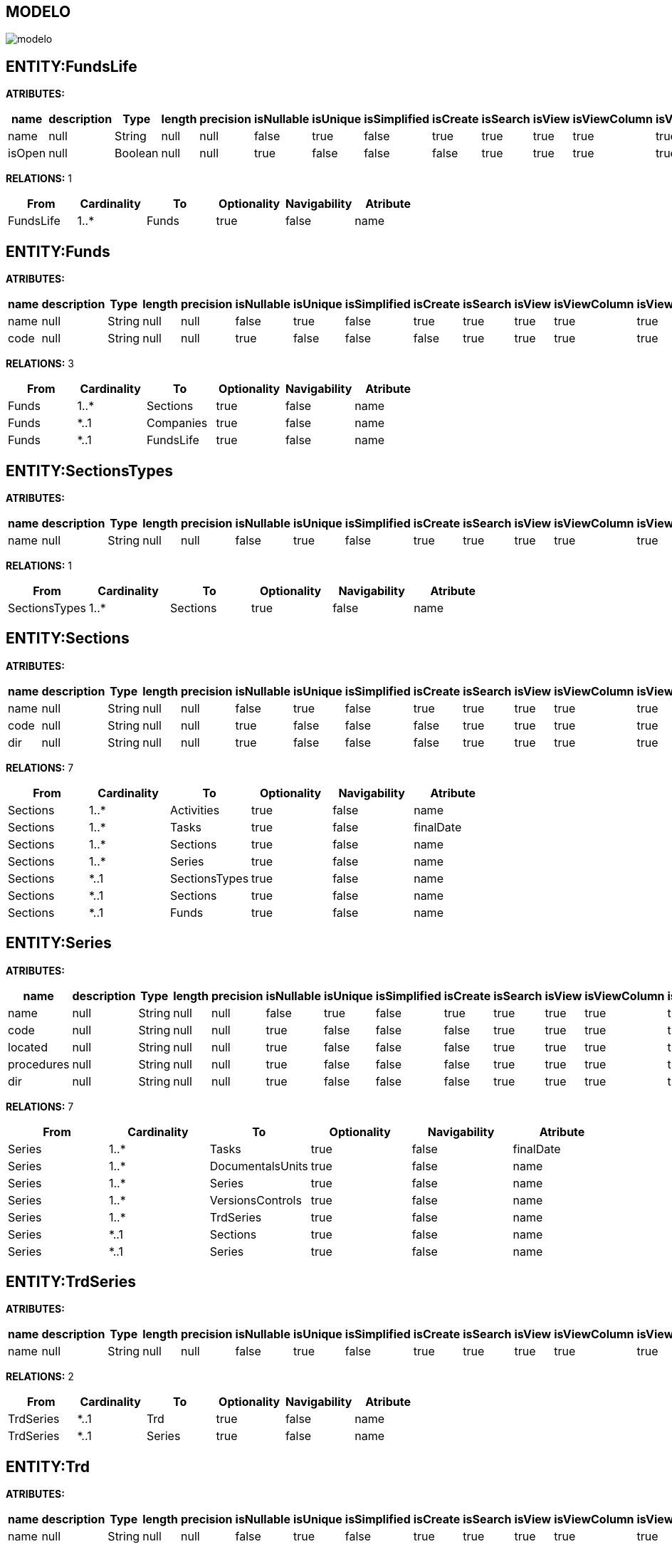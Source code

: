 [[wildfly-instalacion]]
////
a=&#225; e=&#233; i=&#237; o=&#243; u=&#250;
A=&#193; E=&#201; I=&#205; O=&#211; U=&#218;
n=&#241; N=&#209;
////
== MODELO
image::images/modelo.jpg[]
== ENTITY:FundsLife
*ATRIBUTES:*
[options="header"]
|===
|name  |description  |Type  |length  |precision  |isNullable |isUnique  |isSimplified  |isCreate  |isSearch  |isView |isViewColumn |isViewRelation 
|name|null|String|null|null|false|true|false|true|true|true|true|true
|isOpen|null|Boolean|null|null|true|false|false|false|true|true|true|true
|===
*RELATIONS:* 1
[options="header"]
|===
|From | Cardinality | To | Optionality | Navigability | Atribute 
|FundsLife|1..*|Funds|true|false|name
|===
== ENTITY:Funds
*ATRIBUTES:*
[options="header"]
|===
|name  |description  |Type  |length  |precision  |isNullable |isUnique  |isSimplified  |isCreate  |isSearch  |isView |isViewColumn |isViewRelation 
|name|null|String|null|null|false|true|false|true|true|true|true|true
|code|null|String|null|null|true|false|false|false|true|true|true|true
|===
*RELATIONS:* 3
[options="header"]
|===
|From | Cardinality | To | Optionality | Navigability | Atribute 
|Funds|1..*|Sections|true|false|name
|Funds|*..1|Companies|true|false|name
|Funds|*..1|FundsLife|true|false|name
|===
== ENTITY:SectionsTypes
*ATRIBUTES:*
[options="header"]
|===
|name  |description  |Type  |length  |precision  |isNullable |isUnique  |isSimplified  |isCreate  |isSearch  |isView |isViewColumn |isViewRelation 
|name|null|String|null|null|false|true|false|true|true|true|true|true
|===
*RELATIONS:* 1
[options="header"]
|===
|From | Cardinality | To | Optionality | Navigability | Atribute 
|SectionsTypes|1..*|Sections|true|false|name
|===
== ENTITY:Sections
*ATRIBUTES:*
[options="header"]
|===
|name  |description  |Type  |length  |precision  |isNullable |isUnique  |isSimplified  |isCreate  |isSearch  |isView |isViewColumn |isViewRelation 
|name|null|String|null|null|false|true|false|true|true|true|true|true
|code|null|String|null|null|true|false|false|false|true|true|true|true
|dir|null|String|null|null|true|false|false|false|true|true|true|true
|===
*RELATIONS:* 7
[options="header"]
|===
|From | Cardinality | To | Optionality | Navigability | Atribute 
|Sections|1..*|Activities|true|false|name
|Sections|1..*|Tasks|true|false|finalDate
|Sections|1..*|Sections|true|false|name
|Sections|1..*|Series|true|false|name
|Sections|*..1|SectionsTypes|true|false|name
|Sections|*..1|Sections|true|false|name
|Sections|*..1|Funds|true|false|name
|===
== ENTITY:Series
*ATRIBUTES:*
[options="header"]
|===
|name  |description  |Type  |length  |precision  |isNullable |isUnique  |isSimplified  |isCreate  |isSearch  |isView |isViewColumn |isViewRelation 
|name|null|String|null|null|false|true|false|true|true|true|true|true
|code|null|String|null|null|true|false|false|false|true|true|true|true
|located|null|String|null|null|true|false|false|false|true|true|true|true
|procedures|null|String|null|null|true|false|false|false|true|true|true|true
|dir|null|String|null|null|true|false|false|false|true|true|true|true
|===
*RELATIONS:* 7
[options="header"]
|===
|From | Cardinality | To | Optionality | Navigability | Atribute 
|Series|1..*|Tasks|true|false|finalDate
|Series|1..*|DocumentalsUnits|true|false|name
|Series|1..*|Series|true|false|name
|Series|1..*|VersionsControls|true|false|name
|Series|1..*|TrdSeries|true|false|name
|Series|*..1|Sections|true|false|name
|Series|*..1|Series|true|false|name
|===
== ENTITY:TrdSeries
*ATRIBUTES:*
[options="header"]
|===
|name  |description  |Type  |length  |precision  |isNullable |isUnique  |isSimplified  |isCreate  |isSearch  |isView |isViewColumn |isViewRelation 
|name|null|String|null|null|false|true|false|true|true|true|true|true
|===
*RELATIONS:* 2
[options="header"]
|===
|From | Cardinality | To | Optionality | Navigability | Atribute 
|TrdSeries|*..1|Trd|true|false|name
|TrdSeries|*..1|Series|true|false|name
|===
== ENTITY:Trd
*ATRIBUTES:*
[options="header"]
|===
|name  |description  |Type  |length  |precision  |isNullable |isUnique  |isSimplified  |isCreate  |isSearch  |isView |isViewColumn |isViewRelation 
|name|null|String|null|null|false|true|false|true|true|true|true|true
|===
*RELATIONS:* 4
[options="header"]
|===
|From | Cardinality | To | Optionality | Navigability | Atribute 
|Trd|1..*|TrdSeries|true|false|name
|Trd|*..1|DocumentalRetention|true|false|name
|Trd|*..1|DocumentalRetention|true|false|name
|Trd|*..1|FinalDisposition|true|false|name
|===
== ENTITY:FinalDisposition
*ATRIBUTES:*
[options="header"]
|===
|name  |description  |Type  |length  |precision  |isNullable |isUnique  |isSimplified  |isCreate  |isSearch  |isView |isViewColumn |isViewRelation 
|name|null|String|null|null|false|true|false|true|true|true|true|true
|===
*RELATIONS:* 1
[options="header"]
|===
|From | Cardinality | To | Optionality | Navigability | Atribute 
|FinalDisposition|1..*|Trd|true|false|name
|===
== ENTITY:DocumentalRetention
*ATRIBUTES:*
[options="header"]
|===
|name  |description  |Type  |length  |precision  |isNullable |isUnique  |isSimplified  |isCreate  |isSearch  |isView |isViewColumn |isViewRelation 
|name|null|String|null|null|false|true|false|true|true|true|true|true
|year|null|Integer|null|null|true|false|false|false|true|true|true|true
|===
*RELATIONS:* 2
[options="header"]
|===
|From | Cardinality | To | Optionality | Navigability | Atribute 
|DocumentalRetention|1..*|Trd|true|false|name
|DocumentalRetention|1..*|Trd|true|false|name
|===
== ENTITY:FrequentlyQuery
*ATRIBUTES:*
[options="header"]
|===
|name  |description  |Type  |length  |precision  |isNullable |isUnique  |isSimplified  |isCreate  |isSearch  |isView |isViewColumn |isViewRelation 
|name|null|String|null|null|false|true|false|true|true|true|true|true
|===
*RELATIONS:* 1
[options="header"]
|===
|From | Cardinality | To | Optionality | Navigability | Atribute 
|FrequentlyQuery|1..*|DocumentalsUnits|true|false|name
|===
== ENTITY:DocumentalsUnits
*ATRIBUTES:*
[options="header"]
|===
|name  |description  |Type  |length  |precision  |isNullable |isUnique  |isSimplified  |isCreate  |isSearch  |isView |isViewColumn |isViewRelation 
|name|null|String|null|null|false|true|false|true|true|true|true|true
|code|null|String|null|null|true|false|false|false|true|true|true|true
|startDate|null|Date|null|null|true|false|false|false|true|true|true|true
|===
*RELATIONS:* 12
[options="header"]
|===
|From | Cardinality | To | Optionality | Navigability | Atribute 
|DocumentalsUnits|1..*|ContinualImprovements|true|false|code
|DocumentalsUnits|1..*|OriginalOrders|true|false|code
|DocumentalsUnits|1..*|VersionsControls|true|false|name
|DocumentalsUnits|1..*|DocumentalsUnits|true|false|name
|DocumentalsUnits|*..1|CompaniesRoles|true|false|name
|DocumentalsUnits|*..1|CompaniesRoles|true|false|name
|DocumentalsUnits|*..1|Series|true|false|name
|DocumentalsUnits|*..1|Organizeds|true|false|name
|DocumentalsUnits|*..1|Access|true|false|name
|DocumentalsUnits|*..1|FrequentlyQuery|true|false|name
|DocumentalsUnits|*..1|DocumentalsUnitsTypes|true|false|name
|DocumentalsUnits|*..1|DocumentalsUnits|true|false|name
|===
== ENTITY:ConservationUnits
*ATRIBUTES:*
[options="header"]
|===
|name  |description  |Type  |length  |precision  |isNullable |isUnique  |isSimplified  |isCreate  |isSearch  |isView |isViewColumn |isViewRelation 
|name|null|String|null|null|false|true|false|true|true|true|true|true
|code|null|String|null|null|true|false|false|false|true|true|true|true
|===
*RELATIONS:* 2
[options="header"]
|===
|From | Cardinality | To | Optionality | Navigability | Atribute 
|ConservationUnits|1..*|OriginalOrders|true|false|code
|ConservationUnits|*..1|ConservationUnitsTypes|true|false|name
|===
== ENTITY:VersionsControls
*ATRIBUTES:*
[options="header"]
|===
|name  |description  |Type  |length  |precision  |isNullable |isUnique  |isSimplified  |isCreate  |isSearch  |isView |isViewColumn |isViewRelation 
|name|null|String|null|null|false|true|false|true|true|true|true|true
|code|null|String|null|null|true|false|false|false|true|true|true|true
|version|null|String|null|null|true|false|false|false|true|true|true|true
|date|null|Date|null|null|true|false|false|false|true|true|true|true
|request|null|String|null|null|true|false|false|false|true|true|true|true
|responsible|null|String|null|null|true|false|false|false|true|true|true|true
|description|null|String|null|null|true|false|false|false|true|true|true|true
|===
*RELATIONS:* 2
[options="header"]
|===
|From | Cardinality | To | Optionality | Navigability | Atribute 
|VersionsControls|*..1|DocumentalsUnits|true|false|name
|VersionsControls|*..1|Series|true|false|name
|===
== ENTITY:DocumentalInventory
*ATRIBUTES:*
[options="header"]
|===
|name  |description  |Type  |length  |precision  |isNullable |isUnique  |isSimplified  |isCreate  |isSearch  |isView |isViewColumn |isViewRelation 
|object|null|String|null|null|false|true|false|true|true|true|true|true
|deliveryDate|null|Date|null|null|true|false|false|false|true|true|true|true
|transferNumber|null|Integer|null|null|true|false|false|false|true|true|true|true
|debugDate|null|Date|null|null|true|false|false|false|true|true|true|true
|===
*RELATIONS:* 2
[options="header"]
|===
|From | Cardinality | To | Optionality | Navigability | Atribute 
|DocumentalInventory|1..*|OriginalOrders|true|false|code
|DocumentalInventory|*..1|InventoryFinality|true|false|name
|===
== ENTITY:OriginalOrders
*ATRIBUTES:*
[options="header"]
|===
|name  |description  |Type  |length  |precision  |isNullable |isUnique  |isSimplified  |isCreate  |isSearch  |isView |isViewColumn |isViewRelation 
|subject|null|String|null|null|true|false|false|true|true|true|true|true
|code|null|String|null|null|true|false|false|false|true|true|true|true
|entryDate|null|Date|null|null|true|false|false|false|true|true|true|true
|startDate|null|Date|null|null|true|false|false|false|true|true|true|true
|finalDate|null|Date|null|null|true|false|false|false|true|true|true|true
|folios|null|Integer|null|null|true|false|false|false|true|true|true|true
|quantity|null|Integer|null|null|true|false|false|false|true|true|true|true
|located|null|String|null|null|true|false|false|false|true|true|true|true
|mail|null|String|null|null|true|false|false|false|true|true|true|true
|notes|null|String|null|null|true|false|false|false|true|true|true|true
|fileName|null|String|null|null|true|false|false|false|true|true|true|true
|fileType|null|String|null|null|true|false|false|false|true|true|true|true
|filedir|null|String|null|null|true|false|false|false|true|true|true|true
|===
*RELATIONS:* 6
[options="header"]
|===
|From | Cardinality | To | Optionality | Navigability | Atribute 
|OriginalOrders|*..1|ContinualImprovements|true|false|code
|OriginalOrders|*..1|DocumentalsUnits|true|false|name
|OriginalOrders|*..1|DocumentalsSupports|true|false|name
|OriginalOrders|*..1|ConservationUnits|true|false|name
|OriginalOrders|*..1|ConservationUnitsTypes|true|false|name
|OriginalOrders|*..1|DocumentalInventory|true|false|transferNumber
|===
== ENTITY:DocumentalsUnitsTypes
*ATRIBUTES:*
[options="header"]
|===
|name  |description  |Type  |length  |precision  |isNullable |isUnique  |isSimplified  |isCreate  |isSearch  |isView |isViewColumn |isViewRelation 
|name|null|String|null|null|false|false|false|false|true|true|true|true
|===
*RELATIONS:* 1
[options="header"]
|===
|From | Cardinality | To | Optionality | Navigability | Atribute 
|DocumentalsUnitsTypes|1..*|DocumentalsUnits|true|false|name
|===
== ENTITY:Access
*ATRIBUTES:*
[options="header"]
|===
|name  |description  |Type  |length  |precision  |isNullable |isUnique  |isSimplified  |isCreate  |isSearch  |isView |isViewColumn |isViewRelation 
|name|null|String|null|null|false|false|false|true|true|true|true|true
|===
*RELATIONS:* 1
[options="header"]
|===
|From | Cardinality | To | Optionality | Navigability | Atribute 
|Access|1..*|DocumentalsUnits|true|false|name
|===
== ENTITY:Organizeds
*ATRIBUTES:*
[options="header"]
|===
|name  |description  |Type  |length  |precision  |isNullable |isUnique  |isSimplified  |isCreate  |isSearch  |isView |isViewColumn |isViewRelation 
|name|null|String|null|null|false|false|false|true|true|true|true|true
|===
*RELATIONS:* 1
[options="header"]
|===
|From | Cardinality | To | Optionality | Navigability | Atribute 
|Organizeds|1..*|DocumentalsUnits|true|false|name
|===
== ENTITY:InventoryFinality
*ATRIBUTES:*
[options="header"]
|===
|name  |description  |Type  |length  |precision  |isNullable |isUnique  |isSimplified  |isCreate  |isSearch  |isView |isViewColumn |isViewRelation 
|name|null|String|null|null|false|true|false|true|true|true|true|true
|===
*RELATIONS:* 1
[options="header"]
|===
|From | Cardinality | To | Optionality | Navigability | Atribute 
|InventoryFinality|1..*|DocumentalInventory|true|false|transferNumber
|===
== ENTITY:DocumentalsSupports
*ATRIBUTES:*
[options="header"]
|===
|name  |description  |Type  |length  |precision  |isNullable |isUnique  |isSimplified  |isCreate  |isSearch  |isView |isViewColumn |isViewRelation 
|name|null|String|null|null|false|true|false|true|true|true|true|true
|code|null|String|null|null|true|false|false|false|true|true|true|true
|===
*RELATIONS:* 1
[options="header"]
|===
|From | Cardinality | To | Optionality | Navigability | Atribute 
|DocumentalsSupports|1..*|OriginalOrders|true|false|code
|===
== ENTITY:ConservationUnitsTypes
*ATRIBUTES:*
[options="header"]
|===
|name  |description  |Type  |length  |precision  |isNullable |isUnique  |isSimplified  |isCreate  |isSearch  |isView |isViewColumn |isViewRelation 
|name|null|String|null|null|false|true|false|true|true|true|true|true
|===
*RELATIONS:* 2
[options="header"]
|===
|From | Cardinality | To | Optionality | Navigability | Atribute 
|ConservationUnitsTypes|1..*|ConservationUnits|true|false|name
|ConservationUnitsTypes|1..*|OriginalOrders|true|false|code
|===
== ENTITY:BooksTypes
*ATRIBUTES:*
[options="header"]
|===
|name  |description  |Type  |length  |precision  |isNullable |isUnique  |isSimplified  |isCreate  |isSearch  |isView |isViewColumn |isViewRelation 
|name|null|String|null|null|false|true|false|true|true|true|true|true
|===
*RELATIONS:* 3
[options="header"]
|===
|From | Cardinality | To | Optionality | Navigability | Atribute 
|BooksTypes|1..*|Books|true|false|code
|BooksTypes|1..*|BooksTypes|true|false|name
|BooksTypes|*..1|BooksTypes|true|false|name
|===
== ENTITY:Books
*ATRIBUTES:*
[options="header"]
|===
|name  |description  |Type  |length  |precision  |isNullable |isUnique  |isSimplified  |isCreate  |isSearch  |isView |isViewColumn |isViewRelation 
|code|null|String|null|null|true|false|false|false|true|true|true|true
|name|null|String|null|null|false|true|false|true|true|true|true|true
|===
*RELATIONS:* 3
[options="header"]
|===
|From | Cardinality | To | Optionality | Navigability | Atribute 
|Books|1..*|Activities|true|false|name
|Books|1..*|Chapters|true|false|code
|Books|*..1|BooksTypes|true|false|name
|===
== ENTITY:Chapters
*ATRIBUTES:*
[options="header"]
|===
|name  |description  |Type  |length  |precision  |isNullable |isUnique  |isSimplified  |isCreate  |isSearch  |isView |isViewColumn |isViewRelation 
|code|null|String|null|null|true|false|false|false|true|true|true|true
|name|null|String|null|null|true|false|false|true|true|true|true|true
|===
*RELATIONS:* 5
[options="header"]
|===
|From | Cardinality | To | Optionality | Navigability | Atribute 
|Chapters|1..*|Diaries|true|false|name
|Chapters|1..*|Tasks|true|false|finalDate
|Chapters|1..*|Chapters|true|false|code
|Chapters|*..1|Books|true|false|code
|Chapters|*..1|Chapters|true|false|code
|===
== ENTITY:Brands
*ATRIBUTES:*
[options="header"]
|===
|name  |description  |Type  |length  |precision  |isNullable |isUnique  |isSimplified  |isCreate  |isSearch  |isView |isViewColumn |isViewRelation 
|name|null|String|null|null|true|false|false|true|true|true|true|true
|===
*RELATIONS:* 2
[options="header"]
|===
|From | Cardinality | To | Optionality | Navigability | Atribute 
|Brands|*..*|Sites|true|false|title
|Brands|*..1|Companies|true|false|name
|===
== ENTITY:Companies
*ATRIBUTES:*
[options="header"]
|===
|name  |description  |Type  |length  |precision  |isNullable |isUnique  |isSimplified  |isCreate  |isSearch  |isView |isViewColumn |isViewRelation 
|name|null|String|null|null|true|false|false|true|true|true|true|true
|===
*RELATIONS:* 6
[options="header"]
|===
|From | Cardinality | To | Optionality | Navigability | Atribute 
|Companies|1..*|Funds|true|false|name
|Companies|*..*|Sites|true|false|title
|Companies|1..*|Brands|true|false|name
|Companies|1..*|Employees|true|false|code
|Companies|1..*|Companies|true|false|name
|Companies|*..1|Companies|true|false|name
|===
== ENTITY:EmployeesTypes
*ATRIBUTES:*
[options="header"]
|===
|name  |description  |Type  |length  |precision  |isNullable |isUnique  |isSimplified  |isCreate  |isSearch  |isView |isViewColumn |isViewRelation 
|name|null|String|null|null|false|true|false|true|true|true|true|true
|===
*RELATIONS:* 1
[options="header"]
|===
|From | Cardinality | To | Optionality | Navigability | Atribute 
|EmployeesTypes|1..*|Employees|true|false|code
|===
== ENTITY:Employees
*ATRIBUTES:*
[options="header"]
|===
|name  |description  |Type  |length  |precision  |isNullable |isUnique  |isSimplified  |isCreate  |isSearch  |isView |isViewColumn |isViewRelation 
|code|null|String|null|null|false|true|false|true|true|true|true|true
|===
*RELATIONS:* 5
[options="header"]
|===
|From | Cardinality | To | Optionality | Navigability | Atribute 
|Employees|*..*|Charges|true|false|name
|Employees|*..1|PhysicalAreas|true|false|code
|Employees|*..1|Persons|true|false|mobile
|Employees|*..1|EmployeesTypes|true|false|name
|Employees|*..1|Companies|true|false|name
|===
== ENTITY:CompaniesRolesTypes
*ATRIBUTES:*
[options="header"]
|===
|name  |description  |Type  |length  |precision  |isNullable |isUnique  |isSimplified  |isCreate  |isSearch  |isView |isViewColumn |isViewRelation 
|name|null|String|null|null|false|false|false|true|true|true|true|true
|===
*RELATIONS:* 3
[options="header"]
|===
|From | Cardinality | To | Optionality | Navigability | Atribute 
|CompaniesRolesTypes|1..*|CompaniesRoles|true|false|name
|CompaniesRolesTypes|1..*|CompaniesRolesTypes|true|false|name
|CompaniesRolesTypes|*..1|CompaniesRolesTypes|true|false|name
|===
== ENTITY:CompaniesRoles
*ATRIBUTES:*
[options="header"]
|===
|name  |description  |Type  |length  |precision  |isNullable |isUnique  |isSimplified  |isCreate  |isSearch  |isView |isViewColumn |isViewRelation 
|name|null|String|null|null|false|false|false|true|true|true|true|true
|===
*RELATIONS:* 4
[options="header"]
|===
|From | Cardinality | To | Optionality | Navigability | Atribute 
|CompaniesRoles|1..*|DocumentalsUnits|true|false|name
|CompaniesRoles|1..*|DocumentalsUnits|true|false|name
|CompaniesRoles|*..*|Charges|true|false|name
|CompaniesRoles|*..1|CompaniesRolesTypes|true|false|name
|===
== ENTITY:ChargesTypes
*ATRIBUTES:*
[options="header"]
|===
|name  |description  |Type  |length  |precision  |isNullable |isUnique  |isSimplified  |isCreate  |isSearch  |isView |isViewColumn |isViewRelation 
|name|null|String|null|null|false|false|false|true|true|true|true|true
|===
*RELATIONS:* 3
[options="header"]
|===
|From | Cardinality | To | Optionality | Navigability | Atribute 
|ChargesTypes|1..*|Charges|true|false|name
|ChargesTypes|1..*|ChargesTypes|true|false|name
|ChargesTypes|*..1|ChargesTypes|true|false|name
|===
== ENTITY:Charges
*ATRIBUTES:*
[options="header"]
|===
|name  |description  |Type  |length  |precision  |isNullable |isUnique  |isSimplified  |isCreate  |isSearch  |isView |isViewColumn |isViewRelation 
|name|null|String|null|null|false|false|false|true|true|true|true|true
|===
*RELATIONS:* 3
[options="header"]
|===
|From | Cardinality | To | Optionality | Navigability | Atribute 
|Charges|*..*|CompaniesRoles|true|false|name
|Charges|*..1|ChargesTypes|true|false|name
|Charges|*..*|Employees|true|false|code
|===
== ENTITY:ImprovementTypes
*ATRIBUTES:*
[options="header"]
|===
|name  |description  |Type  |length  |precision  |isNullable |isUnique  |isSimplified  |isCreate  |isSearch  |isView |isViewColumn |isViewRelation 
|name|null|String|null|null|true|false|false|false|true|true|true|true
|===
*RELATIONS:* 1
[options="header"]
|===
|From | Cardinality | To | Optionality | Navigability | Atribute 
|ImprovementTypes|1..*|ContinualImprovements|true|false|code
|===
== ENTITY:ImprovementSources
*ATRIBUTES:*
[options="header"]
|===
|name  |description  |Type  |length  |precision  |isNullable |isUnique  |isSimplified  |isCreate  |isSearch  |isView |isViewColumn |isViewRelation 
|name|null|String|null|null|true|false|false|false|true|true|true|true
|===
*RELATIONS:* 1
[options="header"]
|===
|From | Cardinality | To | Optionality | Navigability | Atribute 
|ImprovementSources|1..*|ContinualImprovements|true|false|code
|===
== ENTITY:ContinualImprovements
*ATRIBUTES:*
[options="header"]
|===
|name  |description  |Type  |length  |precision  |isNullable |isUnique  |isSimplified  |isCreate  |isSearch  |isView |isViewColumn |isViewRelation 
|code|null|String|null|null|false|true|false|true|true|true|true|true
|description|null|String|null|null|true|false|false|false|true|true|true|true
|causesAnalysis|null|String|null|null|true|false|false|false|true|true|true|true
|rootCause|null|String|null|null|true|false|false|false|true|true|true|true
|immediateCorrection|null|String|null|null|true|false|false|false|true|true|true|true
|dateCorrection|null|Date|null|null|true|false|false|false|true|true|true|true
|===
*RELATIONS:* 7
[options="header"]
|===
|From | Cardinality | To | Optionality | Navigability | Atribute 
|ContinualImprovements|1..*|OriginalOrders|true|false|code
|ContinualImprovements|1..*|ActionPlans|true|false|scheduledDate
|ContinualImprovements|*..1|DocumentalsUnits|true|false|name
|ContinualImprovements|*..1|ImprovementClosures|true|false|dateClosing
|ContinualImprovements|*..1|ImprovementTypes|true|false|name
|ContinualImprovements|*..1|ImprovementSources|true|false|name
|ContinualImprovements|*..1|ImprovementVerifications|true|false|date
|===
== ENTITY:ActionPlans
*ATRIBUTES:*
[options="header"]
|===
|name  |description  |Type  |length  |precision  |isNullable |isUnique  |isSimplified  |isCreate  |isSearch  |isView |isViewColumn |isViewRelation 
|scheduledDate|null|Date|null|null|true|false|false|false|true|true|true|true
|evidences|null|String|null|null|true|false|false|false|true|true|true|true
|trackingDate|null|Date|null|null|true|false|false|false|true|true|true|true
|===
*RELATIONS:* 1
[options="header"]
|===
|From | Cardinality | To | Optionality | Navigability | Atribute 
|ActionPlans|*..1|ContinualImprovements|true|false|code
|===
== ENTITY:ImprovementVerifications
*ATRIBUTES:*
[options="header"]
|===
|name  |description  |Type  |length  |precision  |isNullable |isUnique  |isSimplified  |isCreate  |isSearch  |isView |isViewColumn |isViewRelation 
|date|null|Date|null|null|true|false|false|false|true|true|true|true
|===
*RELATIONS:* 1
[options="header"]
|===
|From | Cardinality | To | Optionality | Navigability | Atribute 
|ImprovementVerifications|1..*|ContinualImprovements|true|false|code
|===
== ENTITY:ImprovementClosures
*ATRIBUTES:*
[options="header"]
|===
|name  |description  |Type  |length  |precision  |isNullable |isUnique  |isSimplified  |isCreate  |isSearch  |isView |isViewColumn |isViewRelation 
|dateClosing|null|Date|null|null|true|false|false|false|true|true|true|true
|===
*RELATIONS:* 2
[options="header"]
|===
|From | Cardinality | To | Optionality | Navigability | Atribute 
|ImprovementClosures|1..*|ClosingActivities|true|false|name
|ImprovementClosures|1..*|ContinualImprovements|true|false|code
|===
== ENTITY:ClosingActivities
*ATRIBUTES:*
[options="header"]
|===
|name  |description  |Type  |length  |precision  |isNullable |isUnique  |isSimplified  |isCreate  |isSearch  |isView |isViewColumn |isViewRelation 
|name|null|String|null|null|true|false|false|false|true|true|true|true
|isSiorNo|null|Boolean|null|null|true|false|false|false|true|true|true|true
|===
*RELATIONS:* 1
[options="header"]
|===
|From | Cardinality | To | Optionality | Navigability | Atribute 
|ClosingActivities|*..1|ImprovementClosures|true|false|dateClosing
|===
== ENTITY:ItemsTypes
*ATRIBUTES:*
[options="header"]
|===
|name  |description  |Type  |length  |precision  |isNullable |isUnique  |isSimplified  |isCreate  |isSearch  |isView |isViewColumn |isViewRelation 
|name|null|String|null|null|false|true|false|true|true|true|true|true
|===
*RELATIONS:* 3
[options="header"]
|===
|From | Cardinality | To | Optionality | Navigability | Atribute 
|ItemsTypes|1..*|ItemsTypes|true|false|name
|ItemsTypes|1..*|ItemsNames|true|false|name
|ItemsTypes|*..1|ItemsTypes|true|false|name
|===
== ENTITY:ItemsNames
*ATRIBUTES:*
[options="header"]
|===
|name  |description  |Type  |length  |precision  |isNullable |isUnique  |isSimplified  |isCreate  |isSearch  |isView |isViewColumn |isViewRelation 
|name|null|String|null|null|false|true|false|true|true|true|true|true
|model|null|String|null|null|true|false|false|false|true|true|true|true
|productNumber|null|String|null|null|true|false|false|false|true|true|true|true
|partNumber|null|String|null|null|true|false|false|false|true|true|true|true
|===
*RELATIONS:* 2
[options="header"]
|===
|From | Cardinality | To | Optionality | Navigability | Atribute 
|ItemsNames|1..*|Items|true|false|serial
|ItemsNames|*..1|ItemsTypes|true|false|name
|===
== ENTITY:Items
*ATRIBUTES:*
[options="header"]
|===
|name  |description  |Type  |length  |precision  |isNullable |isUnique  |isSimplified  |isCreate  |isSearch  |isView |isViewColumn |isViewRelation 
|cvNumber|null|String|null|null|true|false|false|false|true|true|true|true
|code|null|String|null|null|true|false|false|false|true|true|true|true
|inventoryCode|null|String|null|null|true|false|false|true|true|true|true|true
|serial|null|String|null|null|true|false|false|false|true|true|true|true
|eanCode|null|String|null|null|true|false|false|false|true|true|true|true
|expirationDate|null|Date|null|null|true|false|false|false|true|true|true|true
|warrantyDate|null|Date|null|null|true|false|false|false|true|true|true|true
|minStock|null|Integer|null|null|true|false|false|false|true|true|true|true
|maxStock|null|Integer|null|null|true|false|false|false|true|true|true|true
|quantity|null|Integer|null|null|true|false|false|false|true|true|true|true
|located|null|String|null|null|true|false|false|false|true|true|true|true
|===
*RELATIONS:* 6
[options="header"]
|===
|From | Cardinality | To | Optionality | Navigability | Atribute 
|Items|1..*|Hosts|true|false|name
|Items|1..*|Items|true|false|serial
|Items|*..1|PhysicalAreas|true|false|code
|Items|*..1|ItemsNames|true|false|name
|Items|*..1|ItemsStates|true|false|name
|Items|*..1|Items|true|false|serial
|===
== ENTITY:ItemsStates
*ATRIBUTES:*
[options="header"]
|===
|name  |description  |Type  |length  |precision  |isNullable |isUnique  |isSimplified  |isCreate  |isSearch  |isView |isViewColumn |isViewRelation 
|name|null|String|null|null|false|true|false|true|true|true|true|true
|===
*RELATIONS:* 1
[options="header"]
|===
|From | Cardinality | To | Optionality | Navigability | Atribute 
|ItemsStates|1..*|Items|true|false|serial
|===
== ENTITY:HostsTypes
*ATRIBUTES:*
[options="header"]
|===
|name  |description  |Type  |length  |precision  |isNullable |isUnique  |isSimplified  |isCreate  |isSearch  |isView |isViewColumn |isViewRelation 
|name|null|String|null|null|false|true|false|true|true|true|true|true
|===
*RELATIONS:* 1
[options="header"]
|===
|From | Cardinality | To | Optionality | Navigability | Atribute 
|HostsTypes|1..*|Hosts|true|false|name
|===
== ENTITY:Hosts
*ATRIBUTES:*
[options="header"]
|===
|name  |description  |Type  |length  |precision  |isNullable |isUnique  |isSimplified  |isCreate  |isSearch  |isView |isViewColumn |isViewRelation 
|name|null|String|null|null|true|false|false|true|true|true|true|true
|===
*RELATIONS:* 5
[options="header"]
|===
|From | Cardinality | To | Optionality | Navigability | Atribute 
|Hosts|1..*|NetworkPorts|true|false|state
|Hosts|1..*|PatchPanelsPorts|true|false|port
|Hosts|1..*|SwitchesPorts|true|false|port
|Hosts|*..1|Items|true|false|serial
|Hosts|*..1|HostsTypes|true|false|name
|===
== ENTITY:NetworkPorts
*ATRIBUTES:*
[options="header"]
|===
|name  |description  |Type  |length  |precision  |isNullable |isUnique  |isSimplified  |isCreate  |isSearch  |isView |isViewColumn |isViewRelation 
|macAddress|null|String|null|null|false|true|false|true|true|true|true|true
|ipAddress|null|String|null|null|true|false|false|false|true|true|true|true
|state|null|String|null|null|true|false|false|false|true|true|true|true
|===
*RELATIONS:* 3
[options="header"]
|===
|From | Cardinality | To | Optionality | Navigability | Atribute 
|NetworkPorts|*..*|Sites|true|false|title
|NetworkPorts|*..1|PatchPanelsPorts|true|false|port
|NetworkPorts|*..1|Hosts|true|false|name
|===
== ENTITY:PatchPanelsPorts
*ATRIBUTES:*
[options="header"]
|===
|name  |description  |Type  |length  |precision  |isNullable |isUnique  |isSimplified  |isCreate  |isSearch  |isView |isViewColumn |isViewRelation 
|port||String|null|null|true|false|false|false|true|true|true|true
|code||String|null|null|true|false|false|true|true|true|true|true
|mts|null|Integer|null|null|true|false|false|false|true|true|true|true
|===
*RELATIONS:* 4
[options="header"]
|===
|From | Cardinality | To | Optionality | Navigability | Atribute 
|PatchPanelsPorts|1..*|NetworkPorts|true|false|state
|PatchPanelsPorts|*..1|PhysicalAreas|true|false|code
|PatchPanelsPorts|*..1|SwitchesPorts|true|false|port
|PatchPanelsPorts|*..1|Hosts|true|false|name
|===
== ENTITY:SwitchesPorts
*ATRIBUTES:*
[options="header"]
|===
|name  |description  |Type  |length  |precision  |isNullable |isUnique  |isSimplified  |isCreate  |isSearch  |isView |isViewColumn |isViewRelation 
|port|null|String|null|null|false|true|false|true|true|true|true|true
|code|null|String|null|null|true|false|false|false|true|true|true|true
|state|null|String|null|null|true|false|false|false|true|true|true|true
|mts|null|Integer|null|null|true|false|false|false|true|true|true|true
|===
*RELATIONS:* 3
[options="header"]
|===
|From | Cardinality | To | Optionality | Navigability | Atribute 
|SwitchesPorts|1..*|PatchPanelsPorts|true|false|port
|SwitchesPorts|*..1|Vlans|true|false|name
|SwitchesPorts|*..1|Hosts|true|false|name
|===
== ENTITY:Vlans
*ATRIBUTES:*
[options="header"]
|===
|name  |description  |Type  |length  |precision  |isNullable |isUnique  |isSimplified  |isCreate  |isSearch  |isView |isViewColumn |isViewRelation 
|name|null|String|null|null|false|true|false|true|true|true|true|true
|ipMask|null|String|null|null|true|false|false|false|true|true|true|true
|ipGateway|null|String|null|null|true|false|false|false|true|true|true|true
|===
*RELATIONS:* 1
[options="header"]
|===
|From | Cardinality | To | Optionality | Navigability | Atribute 
|Vlans|1..*|SwitchesPorts|true|false|port
|===
== ENTITY:Persons
*ATRIBUTES:*
[options="header"]
|===
|name  |description  |Type  |length  |precision  |isNullable |isUnique  |isSimplified  |isCreate  |isSearch  |isView |isViewColumn |isViewRelation 
|firstName|null|String|null|null|false|false|false|true|true|true|true|true
|secondName|null|String|null|null|true|false|false|false|true|true|true|true
|firstLastName|null|String|null|null|false|false|false|false|true|true|true|true
|secondLastName|null|String|null|null|true|false|false|false|true|true|true|true
|email|null|String|null|null|true|false|false|false|true|true|true|true
|mobile|null|String|null|null|true|false|false|false|true|true|true|true
|telephone|null|String|null|null|true|false|false|false|true|true|true|true
|skipe|null|String|null|null|true|false|false|false|true|true|true|true
|address|null|String|null|null|true|false|false|false|true|true|true|true
|===
*RELATIONS:* 3
[options="header"]
|===
|From | Cardinality | To | Optionality | Navigability | Atribute 
|Persons|1..*|Tasks|true|false|finalDate
|Persons|1..*|Activities|true|false|name
|Persons|1..*|Employees|true|false|code
|===
== ENTITY:PhysicalAreasTypes
*ATRIBUTES:*
[options="header"]
|===
|name  |description  |Type  |length  |precision  |isNullable |isUnique  |isSimplified  |isCreate  |isSearch  |isView |isViewColumn |isViewRelation 
|name|null|String|null|null|false|true|false|true|true|true|true|true
|===
*RELATIONS:* 3
[options="header"]
|===
|From | Cardinality | To | Optionality | Navigability | Atribute 
|PhysicalAreasTypes|1..*|PhysicalAreas|true|false|code
|PhysicalAreasTypes|1..*|PhysicalAreasTypes|true|false|name
|PhysicalAreasTypes|*..1|PhysicalAreasTypes|true|false|name
|===
== ENTITY:PhysicalAreas
*ATRIBUTES:*
[options="header"]
|===
|name  |description  |Type  |length  |precision  |isNullable |isUnique  |isSimplified  |isCreate  |isSearch  |isView |isViewColumn |isViewRelation 
|name|null|String|null|null|false|true|false|true|true|true|true|true
|code|null|String|null|null|true|false|false|false|true|true|true|true
|telExt|null|String|null|null|true|false|false|false|true|true|true|true
|===
*RELATIONS:* 4
[options="header"]
|===
|From | Cardinality | To | Optionality | Navigability | Atribute 
|PhysicalAreas|1..*|Employees|true|false|code
|PhysicalAreas|1..*|PatchPanelsPorts|true|false|port
|PhysicalAreas|1..*|Items|true|false|serial
|PhysicalAreas|*..1|PhysicalAreasTypes|true|false|name
|===
== ENTITY:SitesTypes
*ATRIBUTES:*
[options="header"]
|===
|name  |description  |Type  |length  |precision  |isNullable |isUnique  |isSimplified  |isCreate  |isSearch  |isView |isViewColumn |isViewRelation 
|name|null|String|null|null|false|true|false|true|true|true|true|true
|===
*RELATIONS:* 3
[options="header"]
|===
|From | Cardinality | To | Optionality | Navigability | Atribute 
|SitesTypes|1..*|SitesTypes|true|false|name
|SitesTypes|*..1|SitesTypes|true|false|name
|SitesTypes|*..*|Sites|true|false|title
|===
== ENTITY:Sites
*ATRIBUTES:*
[options="header"]
|===
|name  |description  |Type  |length  |precision  |isNullable |isUnique  |isSimplified  |isCreate  |isSearch  |isView |isViewColumn |isViewRelation 
|title|null|String|null|null|true|false|false|true|true|true|true|true
|link|null|String|null|null|false|true|false|false|true|true|true|true
|abc|null|String|null|null|true|false|false|false|true|true|true|true
|ipAddress1|null|String|null|null|true|false|false|false|true|true|true|true
|ipAddress2|null|String|null|null|true|false|false|false|true|true|true|true
|ipAddress3|null|String|null|null|true|false|false|false|true|true|true|true
|===
*RELATIONS:* 7
[options="header"]
|===
|From | Cardinality | To | Optionality | Navigability | Atribute 
|Sites|*..*|SitesTypes|true|false|name
|Sites|*..*|Tasks|true|false|finalDate
|Sites|*..*|Diaries|true|false|name
|Sites|*..*|Activities|true|false|name
|Sites|*..*|NetworkPorts|true|false|state
|Sites|*..*|Companies|true|false|name
|Sites|*..*|Brands|true|false|name
|===
== ENTITY:ActivitiesTypes
*ATRIBUTES:*
[options="header"]
|===
|name  |description  |Type  |length  |precision  |isNullable |isUnique  |isSimplified  |isCreate  |isSearch  |isView |isViewColumn |isViewRelation 
|name|null|String|null|null|false|true|false|true|true|true|true|true
|===
*RELATIONS:* 1
[options="header"]
|===
|From | Cardinality | To | Optionality | Navigability | Atribute 
|ActivitiesTypes|1..*|Activities|true|false|name
|===
== ENTITY:Activities
*ATRIBUTES:*
[options="header"]
|===
|name  |description  |Type  |length  |precision  |isNullable |isUnique  |isSimplified  |isCreate  |isSearch  |isView |isViewColumn |isViewRelation 
|name|null|String|null|null|false|true|false|true|true|true|true|true
|===
*RELATIONS:* 9
[options="header"]
|===
|From | Cardinality | To | Optionality | Navigability | Atribute 
|Activities|1..*|Activities|true|false|name
|Activities|*..*|Calendars|true|false|name
|Activities|1..*|Tasks|true|false|finalDate
|Activities|*..*|Sites|true|false|title
|Activities|*..1|Books|true|false|code
|Activities|*..1|Persons|true|false|mobile
|Activities|*..1|Activities|true|false|name
|Activities|*..1|ActivitiesTypes|true|false|name
|Activities|*..1|Sections|true|false|name
|===
== ENTITY:Calendars
*ATRIBUTES:*
[options="header"]
|===
|name  |description  |Type  |length  |precision  |isNullable |isUnique  |isSimplified  |isCreate  |isSearch  |isView |isViewColumn |isViewRelation 
|name|null|String|null|null|false|true|false|true|true|true|true|true
|===
*RELATIONS:* 1
[options="header"]
|===
|From | Cardinality | To | Optionality | Navigability | Atribute 
|Calendars|*..*|Activities|true|false|name
|===
== ENTITY:Tasks
*ATRIBUTES:*
[options="header"]
|===
|name  |description  |Type  |length  |precision  |isNullable |isUnique  |isSimplified  |isCreate  |isSearch  |isView |isViewColumn |isViewRelation 
|name|null|String|null|null|false|true|false|true|true|true|true|true
|optimisticDate|null|Date|null|null|true|false|false|false|true|true|true|true
|pessimisticDate|null|Date|null|null|true|false|false|false|true|true|true|true
|startDate|null|Date|null|null|true|false|false|false|true|true|true|true
|finalDate|null|Date|null|null|true|false|false|false|true|true|true|true
|===
*RELATIONS:* 8
[options="header"]
|===
|From | Cardinality | To | Optionality | Navigability | Atribute 
|Tasks|1..*|Diaries|true|false|name
|Tasks|*..*|Sites|true|false|title
|Tasks|*..1|Chapters|true|false|code
|Tasks|*..1|Persons|true|false|mobile
|Tasks|*..1|Activities|true|false|name
|Tasks|*..1|Priorities|true|false|name
|Tasks|*..1|Sections|true|false|name
|Tasks|*..1|Series|true|false|name
|===
== ENTITY:Priorities
*ATRIBUTES:*
[options="header"]
|===
|name  |description  |Type  |length  |precision  |isNullable |isUnique  |isSimplified  |isCreate  |isSearch  |isView |isViewColumn |isViewRelation 
|name|null|String|null|null|false|true|false|true|true|true|true|true
|===
*RELATIONS:* 1
[options="header"]
|===
|From | Cardinality | To | Optionality | Navigability | Atribute 
|Priorities|1..*|Tasks|true|false|finalDate
|===
== ENTITY:Diaries
*ATRIBUTES:*
[options="header"]
|===
|name  |description  |Type  |length  |precision  |isNullable |isUnique  |isSimplified  |isCreate  |isSearch  |isView |isViewColumn |isViewRelation 
|name|null|String|null|null|true|false|false|true|true|true|true|true
|date|null|Date|null|null|true|false|false|false|true|true|true|true
|description|null|String|null|null|true|false|false|false|true|true|true|true
|===
*RELATIONS:* 3
[options="header"]
|===
|From | Cardinality | To | Optionality | Navigability | Atribute 
|Diaries|*..*|Sites|true|false|title
|Diaries|*..1|Chapters|true|false|code
|Diaries|*..1|Tasks|true|false|finalDate
|===
